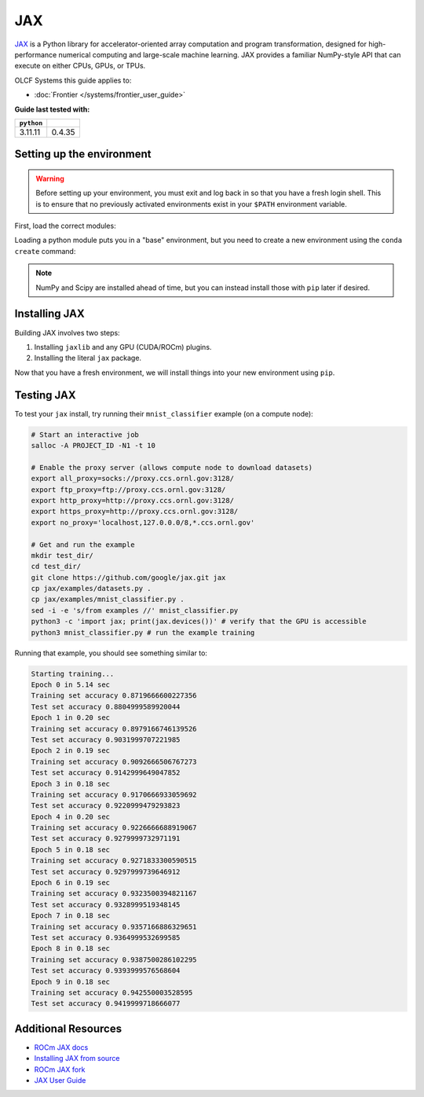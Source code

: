 ***
JAX
***

`JAX <https://jax.readthedocs.io/en/latest/>`__ is a Python library for accelerator-oriented array computation and program transformation, designed for high-performance numerical computing and large-scale machine learning.
JAX provides a familiar NumPy-style API that can execute on either CPUs, GPUs, or TPUs.

OLCF Systems this guide applies to:

* :doc:`Frontier </systems/frontier_user_guide>`


**Guide last tested with:**

+------------+-------------------------+
| ``python`` | .. centered:: ``jax``   |
+============+=========================+
|  3.11.11   |  0.4.35                 |
+------------+-------------------------+


Setting up the environment
==========================

.. warning::
   Before setting up your environment, you must exit and log back in so that you have a fresh login shell.
   This is to ensure that no previously activated environments exist in your ``$PATH`` environment variable.

First, load the correct modules:

.. tab-set::

   .. tab-item:: Frontier
      :sync: frontier

      .. code-block:: bash

         module load PrgEnv-gnu/8.6.0
         module load rocm/6.2.4 # may work with ROCm 6.0.0 and 6.1.x
         module load craype-accel-amd-gfx90a
         module load miniforge3/23.11.0-0

Loading a python module puts you in a "base" environment, but you need to create a new environment using the ``conda create`` command:

.. tab-set::

   .. tab-item:: Frontier
      :sync: frontier

      .. code-block:: bash

         conda create -n jax_env-frontier python=3.11 numpy scipy -c conda-forge
         source activate jax_env-frontier

.. note::
   NumPy and Scipy are installed ahead of time, but you can instead install those with ``pip`` later if desired.

Installing JAX
==============

Building JAX involves two steps:

#. Installing ``jaxlib`` and any GPU (CUDA/ROCm) plugins.
#. Installing the literal ``jax`` package.

Now that you have a fresh environment, we will install things into your new environment using ``pip``.

.. tab-set::

   .. tab-item:: Frontier
      :sync: frontier

      .. code-block:: bash

         # Install the ROCm plugins
         pip install jax-rocm60-pjrt==0.4.35 jax-rocm60-plugin==0.4.35 --no-cache-dir

         # Install JAX (will also install jaxlib)
         pip install jax==0.4.35 --no-cache-dir


Testing JAX
===========

To test your ``jax`` install, try running their ``mnist_classifier`` example (on a compute node):

.. code-block:: bash

   # Start an interactive job
   salloc -A PROJECT_ID -N1 -t 10

   # Enable the proxy server (allows compute node to download datasets)
   export all_proxy=socks://proxy.ccs.ornl.gov:3128/
   export ftp_proxy=ftp://proxy.ccs.ornl.gov:3128/
   export http_proxy=http://proxy.ccs.ornl.gov:3128/
   export https_proxy=http://proxy.ccs.ornl.gov:3128/
   export no_proxy='localhost,127.0.0.0/8,*.ccs.ornl.gov'

   # Get and run the example
   mkdir test_dir/
   cd test_dir/
   git clone https://github.com/google/jax.git jax
   cp jax/examples/datasets.py .
   cp jax/examples/mnist_classifier.py .
   sed -i -e 's/from examples //' mnist_classifier.py
   python3 -c 'import jax; print(jax.devices())' # verify that the GPU is accessible
   python3 mnist_classifier.py # run the example training

Running that example, you should see something similar to:

.. code-block:: text

   Starting training...
   Epoch 0 in 5.14 sec
   Training set accuracy 0.8719666600227356
   Test set accuracy 0.8804999589920044
   Epoch 1 in 0.20 sec
   Training set accuracy 0.8979166746139526
   Test set accuracy 0.9031999707221985
   Epoch 2 in 0.19 sec
   Training set accuracy 0.9092666506767273
   Test set accuracy 0.9142999649047852
   Epoch 3 in 0.18 sec
   Training set accuracy 0.9170666933059692
   Test set accuracy 0.9220999479293823
   Epoch 4 in 0.20 sec
   Training set accuracy 0.9226666688919067
   Test set accuracy 0.9279999732971191
   Epoch 5 in 0.18 sec
   Training set accuracy 0.9271833300590515
   Test set accuracy 0.9297999739646912
   Epoch 6 in 0.19 sec
   Training set accuracy 0.9323500394821167
   Test set accuracy 0.9328999519348145
   Epoch 7 in 0.18 sec
   Training set accuracy 0.9357166886329651
   Test set accuracy 0.9364999532699585
   Epoch 8 in 0.18 sec
   Training set accuracy 0.9387500286102295
   Test set accuracy 0.9393999576568604
   Epoch 9 in 0.18 sec
   Training set accuracy 0.942550003528595
   Test set accuracy 0.9419999718666077

Additional Resources
====================

* `ROCm JAX docs <https://rocm.docs.amd.com/projects/install-on-linux/en/latest/install/3rd-party/jax-install.html>`__
* `Installing JAX from source <https://jax.readthedocs.io/en/latest/developer.html>`__
* `ROCm JAX fork <https://github.com/ROCm/jax/releases>`__
* `JAX User Guide <https://jax.readthedocs.io/en/latest/user_guides.html#user-guides>`__
